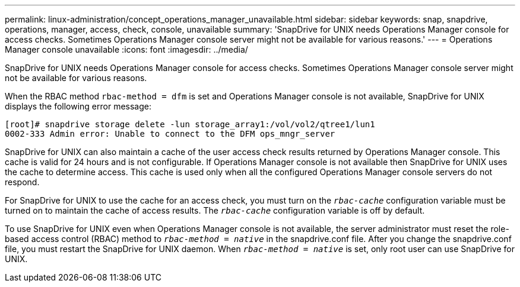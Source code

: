 ---
permalink: linux-administration/concept_operations_manager_unavailable.html
sidebar: sidebar
keywords: snap, snapdrive, operations, manager, access, check, console, unavailable
summary: 'SnapDrive for UNIX needs Operations Manager console for access checks. Sometimes Operations Manager console server might not be available for various reasons.'
---
= Operations Manager console unavailable
:icons: font
:imagesdir: ../media/

[.lead]
SnapDrive for UNIX needs Operations Manager console for access checks. Sometimes Operations Manager console server might not be available for various reasons.

When the RBAC method `rbac-method = dfm` is set and Operations Manager console is not available, SnapDrive for UNIX displays the following error message:

----
[root]# snapdrive storage delete -lun storage_array1:/vol/vol2/qtree1/lun1
0002-333 Admin error: Unable to connect to the DFM ops_mngr_server
----

SnapDrive for UNIX can also maintain a cache of the user access check results returned by Operations Manager console. This cache is valid for 24 hours and is not configurable. If Operations Manager console is not available then SnapDrive for UNIX uses the cache to determine access. This cache is used only when all the configured Operations Manager console servers do not respond.

For SnapDrive for UNIX to use the cache for an access check, you must turn on the `_rbac-cache_` configuration variable must be turned on to maintain the cache of access results. The `_rbac-cache_` configuration variable is off by default.

To use SnapDrive for UNIX even when Operations Manager console is not available, the server administrator must reset the role-based access control (RBAC) method to `_rbac-method = native_` in the snapdrive.conf file. After you change the snapdrive.conf file, you must restart the SnapDrive for UNIX daemon. When `_rbac-method = native_` is set, only root user can use SnapDrive for UNIX.

